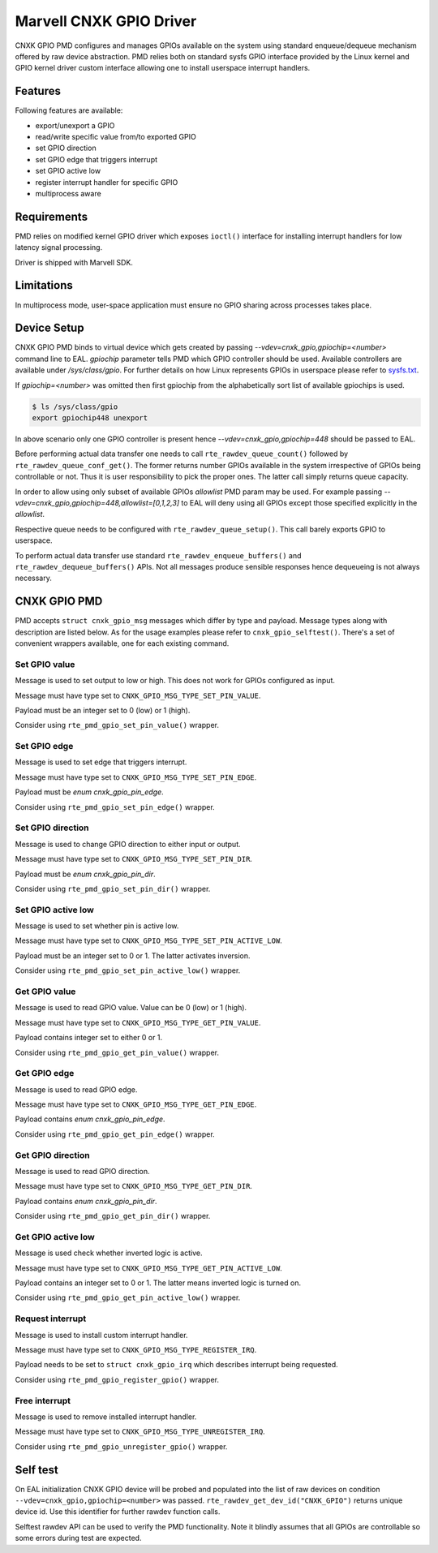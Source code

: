 ..  SPDX-License-Identifier: BSD-3-Clause
    Copyright(c) 2021 Marvell.

Marvell CNXK GPIO Driver
========================

CNXK GPIO PMD configures and manages GPIOs available on the system using
standard enqueue/dequeue mechanism offered by raw device abstraction. PMD relies
both on standard sysfs GPIO interface provided by the Linux kernel and GPIO
kernel driver custom interface allowing one to install userspace interrupt
handlers.

Features
--------

Following features are available:

- export/unexport a GPIO
- read/write specific value from/to exported GPIO
- set GPIO direction
- set GPIO edge that triggers interrupt
- set GPIO active low
- register interrupt handler for specific GPIO
- multiprocess aware

Requirements
------------

PMD relies on modified kernel GPIO driver which exposes ``ioctl()`` interface
for installing interrupt handlers for low latency signal processing.

Driver is shipped with Marvell SDK.

Limitations
-----------

In multiprocess mode, user-space application must ensure
no GPIO sharing across processes takes place.

Device Setup
------------

CNXK GPIO PMD binds to virtual device which gets created by passing
`--vdev=cnxk_gpio,gpiochip=<number>` command line to EAL. `gpiochip` parameter
tells PMD which GPIO controller should be used. Available controllers are
available under `/sys/class/gpio`. For further details on how Linux represents
GPIOs in userspace please refer to
`sysfs.txt <https://www.kernel.org/doc/Documentation/gpio/sysfs.txt>`_.

If `gpiochip=<number>` was omitted then first gpiochip from the alphabetically
sort list of available gpiochips is used.

.. code-block:: console

   $ ls /sys/class/gpio
   export gpiochip448 unexport

In above scenario only one GPIO controller is present hence
`--vdev=cnxk_gpio,gpiochip=448` should be passed to EAL.

Before performing actual data transfer one needs to call
``rte_rawdev_queue_count()`` followed by ``rte_rawdev_queue_conf_get()``. The
former returns number GPIOs available in the system irrespective of GPIOs
being controllable or not. Thus it is user responsibility to pick the proper
ones. The latter call simply returns queue capacity.

In order to allow using only subset of available GPIOs `allowlist` PMD param may
be used. For example passing `--vdev=cnxk_gpio,gpiochip=448,allowlist=[0,1,2,3]`
to EAL will deny using all GPIOs except those specified explicitly in the
`allowlist`.

Respective queue needs to be configured with ``rte_rawdev_queue_setup()``. This
call barely exports GPIO to userspace.

To perform actual data transfer use standard ``rte_rawdev_enqueue_buffers()``
and ``rte_rawdev_dequeue_buffers()`` APIs. Not all messages produce sensible
responses hence dequeueing is not always necessary.

CNXK GPIO PMD
-------------

PMD accepts ``struct cnxk_gpio_msg`` messages which differ by type and payload.
Message types along with description are listed below. As for the usage examples
please refer to ``cnxk_gpio_selftest()``. There's a set of convenient wrappers
available, one for each existing command.

Set GPIO value
~~~~~~~~~~~~~~

Message is used to set output to low or high. This does not work for GPIOs
configured as input.

Message must have type set to ``CNXK_GPIO_MSG_TYPE_SET_PIN_VALUE``.

Payload must be an integer set to 0 (low) or 1 (high).

Consider using ``rte_pmd_gpio_set_pin_value()`` wrapper.

Set GPIO edge
~~~~~~~~~~~~~

Message is used to set edge that triggers interrupt.

Message must have type set to ``CNXK_GPIO_MSG_TYPE_SET_PIN_EDGE``.

Payload must be `enum cnxk_gpio_pin_edge`.

Consider using ``rte_pmd_gpio_set_pin_edge()`` wrapper.

Set GPIO direction
~~~~~~~~~~~~~~~~~~

Message is used to change GPIO direction to either input or output.

Message must have type set to ``CNXK_GPIO_MSG_TYPE_SET_PIN_DIR``.

Payload must be `enum cnxk_gpio_pin_dir`.

Consider using ``rte_pmd_gpio_set_pin_dir()`` wrapper.

Set GPIO active low
~~~~~~~~~~~~~~~~~~~

Message is used to set whether pin is active low.

Message must have type set to ``CNXK_GPIO_MSG_TYPE_SET_PIN_ACTIVE_LOW``.

Payload must be an integer set to 0 or 1. The latter activates inversion.

Consider using ``rte_pmd_gpio_set_pin_active_low()`` wrapper.

Get GPIO value
~~~~~~~~~~~~~~

Message is used to read GPIO value. Value can be 0 (low) or 1 (high).

Message must have type set to ``CNXK_GPIO_MSG_TYPE_GET_PIN_VALUE``.

Payload contains integer set to either 0 or 1.

Consider using ``rte_pmd_gpio_get_pin_value()`` wrapper.

Get GPIO edge
~~~~~~~~~~~~~

Message is used to read GPIO edge.

Message must have type set to ``CNXK_GPIO_MSG_TYPE_GET_PIN_EDGE``.

Payload contains `enum cnxk_gpio_pin_edge`.

Consider using ``rte_pmd_gpio_get_pin_edge()`` wrapper.

Get GPIO direction
~~~~~~~~~~~~~~~~~~

Message is used to read GPIO direction.

Message must have type set to ``CNXK_GPIO_MSG_TYPE_GET_PIN_DIR``.

Payload contains `enum cnxk_gpio_pin_dir`.

Consider using ``rte_pmd_gpio_get_pin_dir()`` wrapper.

Get GPIO active low
~~~~~~~~~~~~~~~~~~~

Message is used check whether inverted logic is active.

Message must have type set to ``CNXK_GPIO_MSG_TYPE_GET_PIN_ACTIVE_LOW``.

Payload contains an integer set to 0 or 1. The latter means inverted logic
is turned on.

Consider using ``rte_pmd_gpio_get_pin_active_low()`` wrapper.

Request interrupt
~~~~~~~~~~~~~~~~~

Message is used to install custom interrupt handler.

Message must have type set to ``CNXK_GPIO_MSG_TYPE_REGISTER_IRQ``.

Payload needs to be set to ``struct cnxk_gpio_irq`` which describes interrupt
being requested.

Consider using ``rte_pmd_gpio_register_gpio()`` wrapper.

Free interrupt
~~~~~~~~~~~~~~

Message is used to remove installed interrupt handler.

Message must have type set to ``CNXK_GPIO_MSG_TYPE_UNREGISTER_IRQ``.

Consider using ``rte_pmd_gpio_unregister_gpio()`` wrapper.

Self test
---------

On EAL initialization CNXK GPIO device will be probed and populated into
the list of raw devices on condition ``--vdev=cnxk_gpio,gpiochip=<number>`` was
passed. ``rte_rawdev_get_dev_id("CNXK_GPIO")`` returns unique device id. Use
this identifier for further rawdev function calls.

Selftest rawdev API can be used to verify the PMD functionality. Note it blindly
assumes that all GPIOs are controllable so some errors during test are expected.
